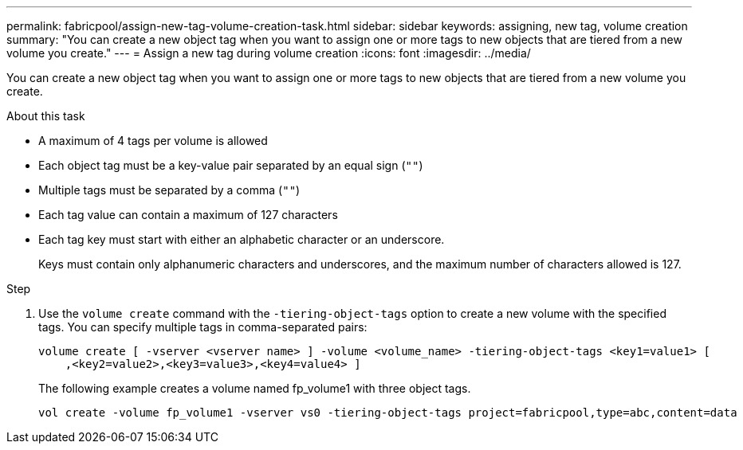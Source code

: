---
permalink: fabricpool/assign-new-tag-volume-creation-task.html
sidebar: sidebar
keywords: assigning, new tag, volume creation
summary: "You can create a new object tag when you want to assign one or more tags to new objects that are tiered from a new volume you create."
---
= Assign a new tag during volume creation
:icons: font
:imagesdir: ../media/

[.lead]
You can create a new object tag when you want to assign one or more tags to new objects that are tiered from a new volume you create.

.About this task

* A maximum of 4 tags per volume is allowed
* Each object tag must be a key-value pair separated by an equal sign (`""`)
* Multiple tags must be separated by a comma (`""`)
* Each tag value can contain a maximum of 127 characters
* Each tag key must start with either an alphabetic character or an underscore.
+
Keys must contain only alphanumeric characters and underscores, and the maximum number of characters allowed is 127.

.Step

. Use the `volume create` command with the `-tiering-object-tags` option to create a new volume with the specified tags. You can specify multiple tags in comma-separated pairs:
+
----
volume create [ -vserver <vserver name> ] -volume <volume_name> -tiering-object-tags <key1=value1> [
    ,<key2=value2>,<key3=value3>,<key4=value4> ]
----
+
The following example creates a volume named fp_volume1 with three object tags.
+
----
vol create -volume fp_volume1 -vserver vs0 -tiering-object-tags project=fabricpool,type=abc,content=data
----
